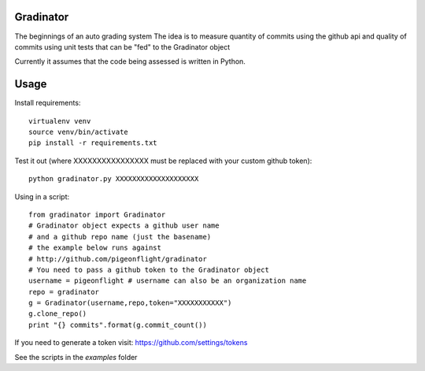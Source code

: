 Gradinator
==============
The beginnings of an auto grading system
The idea is to measure quantity of commits
using the github api and quality of commits
using unit tests that can be "fed" to the 
Gradinator object

Currently it assumes that the code being assessed is written in Python.


Usage
===========
Install requirements::

    virtualenv venv
    source venv/bin/activate
    pip install -r requirements.txt

Test it out (where XXXXXXXXXXXXXXXX must be replaced with your custom github token)::

    python gradinator.py XXXXXXXXXXXXXXXXXXXX

Using in a script::

    from gradinator import Gradinator
    # Gradinator object expects a github user name
    # and a github repo name (just the basename)
    # the example below runs against 
    # http://github.com/pigeonflight/gradinator
    # You need to pass a github token to the Gradinator object
    username = pigeonflight # username can also be an organization name
    repo = gradinator
    g = Gradinator(username,repo,token="XXXXXXXXXXX")
    g.clone_repo()
    print "{} commits".format(g.commit_count())

If you need to generate a token visit: https://github.com/settings/tokens
    
See the scripts in the `examples` folder
